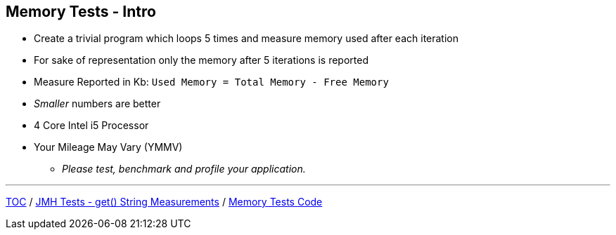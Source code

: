 == Memory Tests - Intro

* Create a trivial program which loops 5 times and measure memory used after each iteration
* For sake of representation only the memory after 5 iterations is reported
* Measure Reported in Kb: `Used Memory = Total Memory - Free Memory`
* _Smaller_ numbers are better
* 4 Core Intel i5 Processor
* Your Mileage May Vary (YMMV)
** _Please test, benchmark and profile your application._

---
link:./00_toc.adoc[TOC] /
link:./09_jmh_tests_map_get_string_measurements.adoc[JMH Tests - get() String Measurements] /
link:./11_memory_tests_code.adoc[Memory Tests Code]
